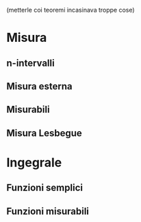 (metterle coi teoremi incasinava troppe cose)

* Misura
** n-intervalli
** Misura esterna
** Misurabili
** Misura Lesbegue

* Ingegrale
** Funzioni semplici
** Funzioni misurabili
